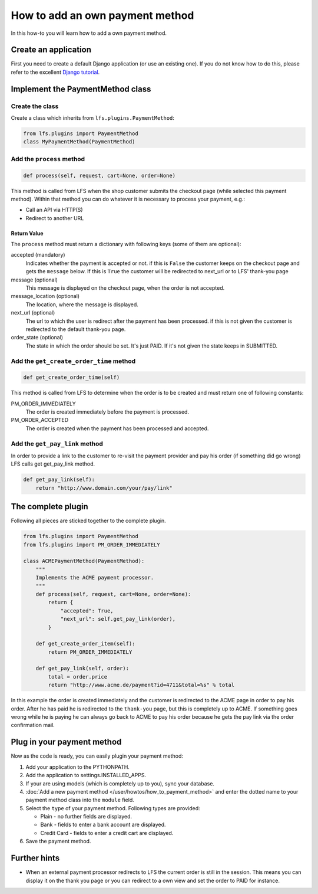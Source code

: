 ================================
How to add an own payment method
================================

In this how-to you will learn how to add a own payment method.

Create an application
=====================

First you need to create a default Django application (or use an existing one).
If you do not know how to do this, please refer to the excellent `Django
tutorial <http://docs.djangoproject.com/en/dev/intro/tutorial01/>`_.

Implement the PaymentMethod class
=================================

Create the class
----------------

Create a class which inherits from ``lfs.plugins.PaymentMethod``:

.. code-block:: python

    from lfs.plugins import PaymentMethod
    class MyPaymentMethod(PaymentMethod)

Add the ``process`` method
--------------------------

.. code-block:: python

    def process(self, request, cart=None, order=None)

This method is called from LFS when the shop customer submits the checkout page
(while selected this payment method). Within that method you can do whatever
it is necessary to process your payment, e.g.:

* Call an API via HTTP(S)

* Redirect to another URL

Return Value
^^^^^^^^^^^^

The ``process`` method must return a dictionary with following keys (some of
them are optional):

accepted (mandatory)
    Indicates whether the payment is accepted or not. if this is
    ``False`` the customer keeps on the checkout page and gets the
    ``message`` below. If this is ``True`` the customer will be redirected to
    next_url or to LFS' thank-you page

message (optional)
    This message is displayed on the checkout page, when the order is
    not accepted.

message_location (optional)
    The location, where the message is displayed.

next_url (optional)
    The url to which the user is redirect after the payment has been
    processed. if this is not given the customer is redirected to the
    default thank-you page.

order_state (optional)
    The state in which the order should be set. It's just PAID. If it's
    not given the state keeps in SUBMITTED.


Add the ``get_create_order_time`` method
----------------------------------------

.. code-block:: python

    def get_create_order_time(self)

This method is called from LFS to determine when the order is to be created and
must return one of following constants::

PM_ORDER_IMMEDIATELY
    The order is created immediately before the payment is processed.

PM_ORDER_ACCEPTED
    The order is created when the payment has been processed and accepted.

Add the ``get_pay_link`` method
--------------------------------

In order to provide a link to the customer to re-visit the payment provider and
pay his order (if something did go wrong) LFS calls get get_pay_link method.

.. code-block:: python

    def get_pay_link(self):
        return "http://www.domain.com/your/pay/link"

The complete plugin
===================

Following all pieces are sticked together to the complete plugin.

.. code-block:: python

    from lfs.plugins import PaymentMethod
    from lfs.plugins import PM_ORDER_IMMEDIATELY

    class ACMEPaymentMethod(PaymentMethod):
        """
        Implements the ACME payment processor.
        """
        def process(self, request, cart=None, order=None):
            return {
                "accepted": True,
                "next_url": self.get_pay_link(order),
            }

        def get_create_order_item(self):
            return PM_ORDER_IMMEDIATELY

        def get_pay_link(self, order):
            total = order.price
            return "http://www.acme.de/payment?id=4711&total=%s" % total

In this example the order is created immediately and the customer is redirected
to the ACME page in order to pay his order. After he has paid he is redirected
to the ``thank-you`` page, but this is completely up to ACME. If something goes
wrong while he is paying he can always go back to ACME to pay his order because
he gets the pay link via the order confirmation mail.

Plug in your payment method
===========================

Now as the code is ready, you can easily plugin your payment method:

#. Add your application to the PYTHONPATH.

#. Add the application to settings.INSTALLED_APPS.

#. If your are using models (which is completely up to you), sync your database.

#. :doc:`Add a new payment method </user/howtos/how_to_payment_method>` and
   enter the dotted name to your payment method class into the ``module`` field.

#. Select the ``type`` of your payment method. Following types are provided:

   * Plain - no further fields are displayed.

   * Bank - fields to enter a bank account are displayed.

   * Credit Card - fields to enter a credit cart are displayed.

#. Save the payment method.

Further hints
=============

* When an external payment processor redirects to LFS the current order is still
  in the session. This means you can display it on the thank you page or you can
  redirect to a own view and set the order to PAID for instance.

